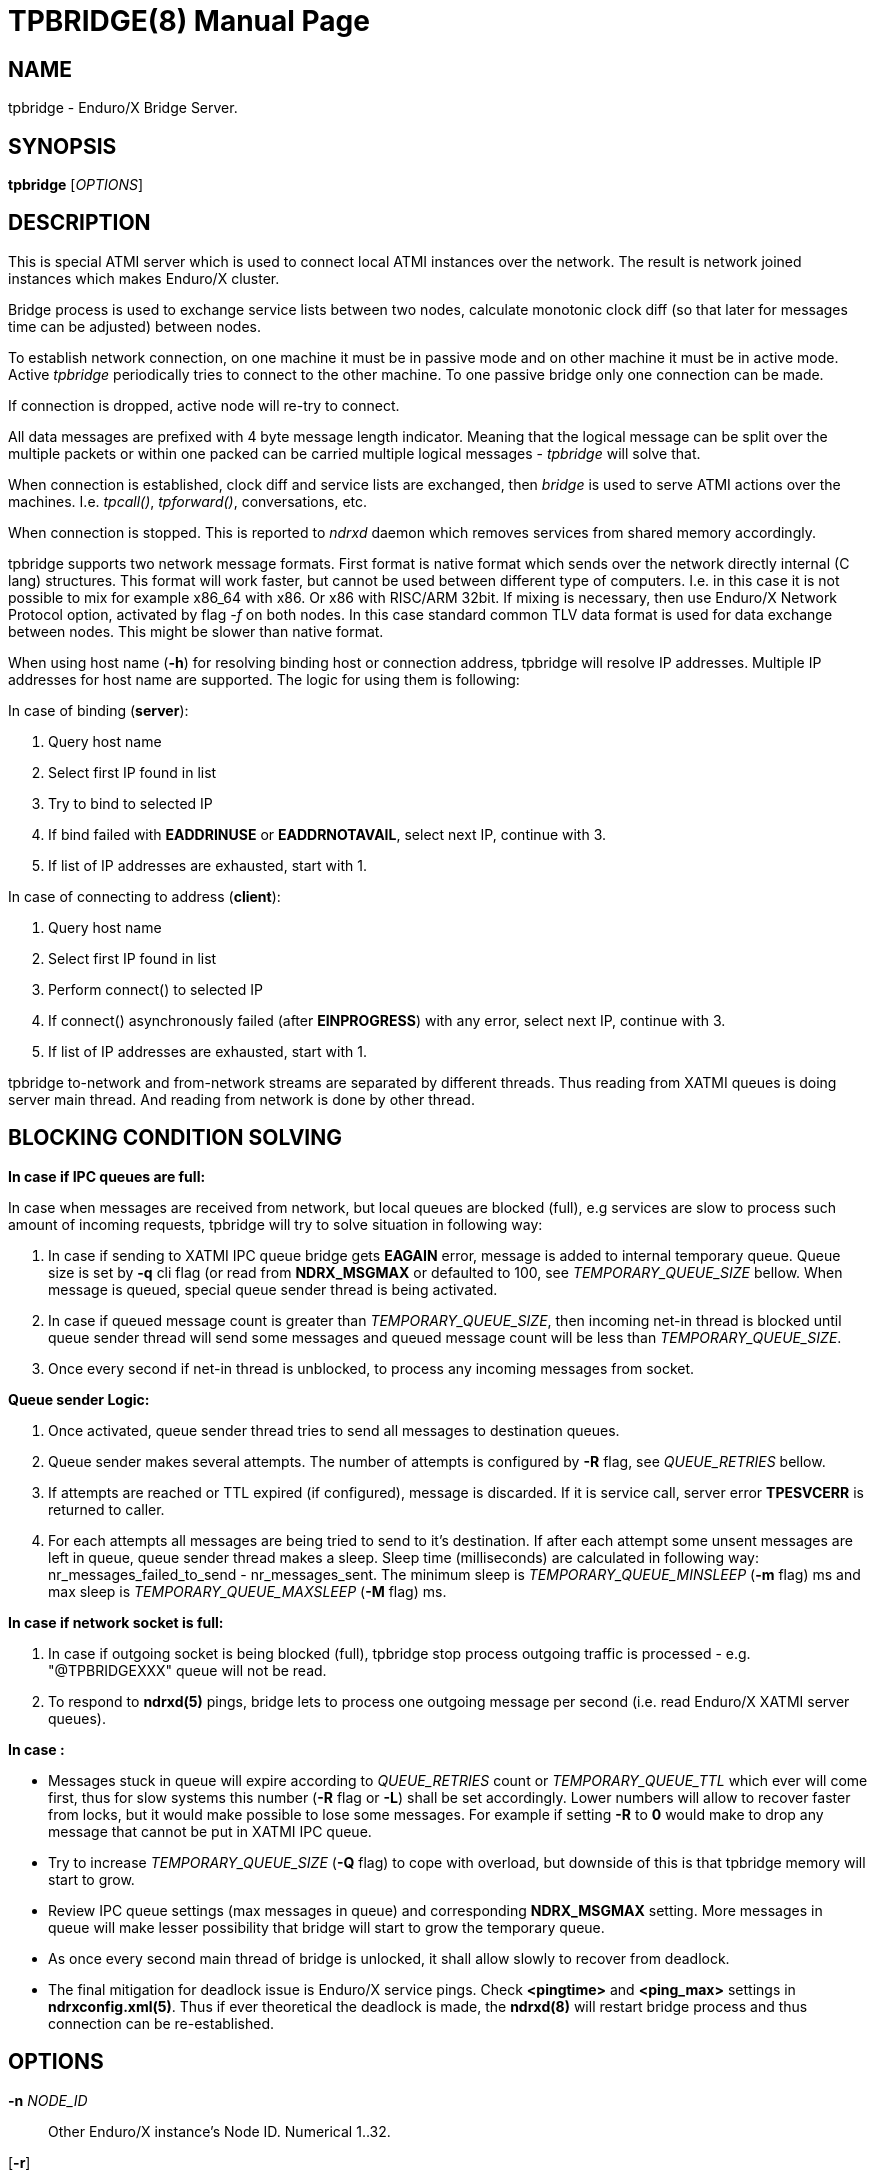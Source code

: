 TPBRIDGE(8)
===========
:doctype: manpage


NAME
----
tpbridge - Enduro/X Bridge Server.


SYNOPSIS
--------
*tpbridge* ['OPTIONS']


DESCRIPTION
-----------
This is special ATMI server which is used to connect local ATMI instances
over the network. The result is network joined instances which makes
Enduro/X cluster.

Bridge process is used to exchange service lists between two nodes,
calculate monotonic clock diff (so that later for messages time can
be adjusted) between nodes.

To establish network connection, on one machine it must be in passive mode
and on other machine it must be in active mode. Active 'tpbridge' periodically
tries to connect to the other machine. To one passive bridge only one
connection can be made.

If connection is dropped, active node will re-try to connect.

All data messages are prefixed with 4 byte message length indicator.
Meaning that the logical message can be split over the multiple packets or
within one packed can be carried multiple logical messages - 'tpbridge' will
solve that.

When connection is established, clock diff and service lists are exchanged,
then 'bridge' is used to serve ATMI actions over the machines. I.e. 'tpcall()',
'tpforward()', conversations, etc.

When connection is stopped. This is reported to 'ndrxd' daemon which
removes services from shared memory accordingly.

tpbridge supports two network message formats. First format is native format
which sends over the network directly internal (C lang) structures. This format
will work faster, but cannot be used between different type of computers.
I.e. in this case it is not possible to mix for example x86_64 with x86. Or
x86 with RISC/ARM 32bit.
If mixing is necessary, then use Enduro/X Network Protocol option, activated by
flag '-f' on both nodes. In this case standard common TLV data format is used
for data exchange between nodes. This might be slower than native format.

When using host name (*-h*) for resolving binding host or connection address,
tpbridge will resolve IP addresses. Multiple IP addresses for host name are
supported. The logic for using them is following:

In case of binding (*server*):

1. Query host name

2. Select first IP found in list

3. Try to bind to selected IP

4. If bind failed with *EADDRINUSE* or *EADDRNOTAVAIL*, select next IP, continue with 3.

5. If list of IP addresses are exhausted,  start with 1.

In case of connecting to address (*client*):

1. Query host name

2. Select first IP found in list

3. Perform connect() to selected IP

4. If connect() asynchronously failed (after *EINPROGRESS*) with any error, 
select next IP, continue with 3.

5. If list of IP addresses are exhausted, start with 1.


tpbridge to-network and from-network streams are separated by different threads.
Thus reading from XATMI queues is doing server main thread. And reading from
network is done by other thread.

BLOCKING CONDITION SOLVING
--------------------------

*In case if IPC queues are full:*

In case when messages are received from network, but local queues are blocked (full), e.g
services are slow to process such amount of incoming requests, tpbridge will try
to solve situation in following way:

1. In case if sending to XATMI IPC queue bridge gets *EAGAIN* error, message is
added to internal temporary queue. Queue size is set by *-q* cli flag (or read
from *NDRX_MSGMAX* or defaulted to 100, see 'TEMPORARY_QUEUE_SIZE' bellow. 
When message is queued, special queue sender thread is being activated.

2. In case if queued message count is greater than 
'TEMPORARY_QUEUE_SIZE', then incoming net-in thread is blocked until 
queue sender thread will send some messages and queued message count will be less than 
'TEMPORARY_QUEUE_SIZE'.

3. Once every second if net-in thread is unblocked, to process 
any incoming messages from socket. 

*Queue sender Logic:*

1. Once activated, queue sender thread tries to send all messages to destination
queues.

2. Queue sender makes several attempts. The number of attempts is configured by
*-R* flag, see 'QUEUE_RETRIES' bellow.

3. If attempts are reached or TTL expired (if configured), message is discarded. 
If it is service call, server error *TPESVCERR* is returned to caller.

4. For each attempts all messages are being tried to send to it's destination.
If after each attempt some unsent messages are left in queue, queue sender thread 
makes a sleep. Sleep time (milliseconds) are calculated in 
following way: nr_messages_failed_to_send - nr_messages_sent. The minimum sleep is
'TEMPORARY_QUEUE_MINSLEEP' (*-m* flag) ms and max sleep is 'TEMPORARY_QUEUE_MAXSLEEP' (*-M* flag) ms.

*In case if network socket is full:*

1. In case if outgoing socket is being blocked (full), tpbridge stop process 
outgoing traffic is processed - e.g. "@TPBRIDGEXXX" queue will not be read.

2. To respond to *ndrxd(5)* pings, bridge lets to process 
one outgoing message per second (i.e. read Enduro/X XATMI server queues).

*In case :*

- Messages stuck in queue will expire according to 'QUEUE_RETRIES' count 
or 'TEMPORARY_QUEUE_TTL' which ever will come first, 
thus for slow systems this number (*-R* flag or *-L*) shall be set accordingly. 
Lower numbers will allow to recover faster from locks, but it would make possible to
lose some messages. For example if setting *-R* to *0* would make to drop any
message that cannot be put in XATMI IPC queue.

- Try to increase 'TEMPORARY_QUEUE_SIZE' (*-Q* flag) to cope with overload, but
downside of this is that tpbridge memory will start to grow.

- Review IPC queue settings (max messages in queue) and corresponding *NDRX_MSGMAX*
setting. More messages in queue will make lesser possibility that bridge will
start to grow the temporary queue.

- As once every second main thread of bridge is unlocked, it shall allow
slowly to recover from deadlock.

- The final mitigation for deadlock issue is Enduro/X service pings. Check
*<pingtime>* and *<ping_max>* settings in *ndrxconfig.xml(5)*. Thus if ever
theoretical the deadlock is made, the *ndrxd(8)* will restart bridge process
and thus connection can be re-established.

OPTIONS
-------
*-n* 'NODE_ID'::
Other Enduro/X instance's Node ID. Numerical 1..32.

[*-r*]::
Send Refresh messages to other node. If not set, other node will
not see our's node's services. OPTIONAL flag.

*-t* 'MODE'::
'MODE' can be 'P' for passive/TCPIP server mode, any other (e.g. 'A')
will be client mode.

*-i* 'IP_ADDRESS'::
In Active mode it is IP address to connect to. In passive mode it is
binding/listen address.

*-h* 'HOST_NAME'::
Binding/connection IP Address may be resolved from host name set in -h parameter.
Host name is resolved by OS, DNS queries, etc. *tpbridge* shall be started with 
*-i* or with *-h*, if both flags will be set, error will be generated.

*-6*::
If set, then IPv6 addresses will be used. By default *tpbridge* operates with
*IPv4* addresses.

*-p* 'PORT_NUMBER'::
In active mode 'PORT_NUMBER' is port to connect to. In passive mode it is
port on which to listen for connection.

*-T* 'TIME_OUT_SEC'::
Parameter indicates time-out value for packet receive in seconds. This is
socket option. Receive is initiate when it either there is poll even on socket
or incomplete logical message is received and then next 'recv()' is called.
If the message part is not received in time, then socket is closed and connection
is restarted. This parameter also is used in case if target socket to which msg
is being sent is full for this given time period. If msg is not fully sent
and time out is reached, the connection is restarted, outgoing msg is being dropped.

[*-b* 'BACKLOG_NR']::
Number of backlog entries. This is server's (passive mode) connection queue, before
server accepts connection. OPTIONAL parameter. Default value is 100. But
could be set to something like 5.

[*-c* 'CONNECTION_CHECK_SEC']::
Connection check interval in seconds. OPTIONAL parameter. Default value 5.

[*-z* 'PERIODIC_ZERO_SEND_SEC']::
Interval in seconds between which zero length message is wrote to socket.
This is useful to keep the connection option over the firewalls, etc.
OPTIONAL parameter. Default value 0 (Do not send).

[*-a* 'INCOMING_RECV_ACTIVITY_SEC']::
If set, then this is maximum time into which some packet from network must be
received. If no receive activity on socket is done, the connection is reset.
The *0* value disables this functionality. The default value is '-z'
multiplied by 2. Note that checks are performed with '-c' interval.
intervals. Usually this is used with '-z', so that it is guaranteed that during
that there will be any traffic.

[*-f*]::
Use 'Enduro/X Standard Network TLV Protocol' instead of native data structures
for sending data over the network. This also ensure some backwards compatibility
between Enduro/X versions. But cases for backwards compatibility must be checked
individually.

[*-P* 'THREAD_POOL_SIZE']::
This is number of worker threads for sending and receiving messages
for/to network. 50% of the threads are used for upload and other 50% are
used for network download. Thus number is divided by 2 and two thread pools
are created. If divided value is less than 1, then default is used.
The default size is *4*.

[*-R* 'QUEUE_RETRIES']::
Number of attempts to send message to local queue, if on pervious attempt queue
was full. The first attempt is done in real time, any further (if this flag allows)
are performed with calculated frequency of: nr_messages_failed_to_send - nr_messages_sent
in milliseconds. Default value is *999999*. To disable temporary queue, set value
to *0*.

[*-Q* 'TEMPORARY_QUEUE_SIZE']::
This is number of messages that tpbridge can accumulate in case if message is
received from network and destination queue is full (e.g. service call queue, reply queue, etc).
If this parameter is not set, then value uses *NDRX_MSGMAX* environment variable setting.
If env variable is not available, then value is defaulted to *100*. The value
of temporary queue size is preferred (and not string) as due to parallel processing
conditions, the number of messages in queue might go over this number until
the bridge is locked.

[*-L* 'TEMPORARY_QUEUE_TTL']::
This is number of milliseconds for messages to live in temporary queue. Default
value is *NDRX_TOUT* env setting converted to millisecond.

[*-m* 'TEMPORARY_QUEUE_MINSLEEP']::
This is number of milliseconds to sleep between queue sender thread attempts.
As sleep time is calculated as: nr_messages_failed_to_send - nr_messages_sent. 
If calculated number is lower than this setting, then sleep time is set to this value. 
Default is *10*.

[*-M* 'TEMPORARY_QUEUE_MAXSLEEP']::
This is number of milliseconds to sleep between queue sender thread attempts.
As sleep time is calculated as: nr_messages_failed_to_send - nr_messages_sent. 
If calculated number is higher than this setting, then sleep time is set to this value. 
Default is *50*.

[*-B* 'THREADPOOL_BUFFER_SIZE']::
This is number of messages that either net-out or net-in threads can accumulate
to corresponding thread job queue. Higher the number, will mean tpbridge will
start to collect some unprocessed messages, but better would be the pipeline
for incoming/outgoing main threads and the thread pool workers. The default
value is half of the 'THREAD_POOL_SIZE'.

EXIT STATUS
-----------
*0*::
Success

*1*::
Failure

BUGS
----
Report bugs to support@mavimax.com

SEE ALSO
--------
*ex_env(5)* *ndrxconfig.xml(5)* *xadmin(8)* *ndrxd(8)*

COPYING
-------
(C) Mavimax, Ltd

